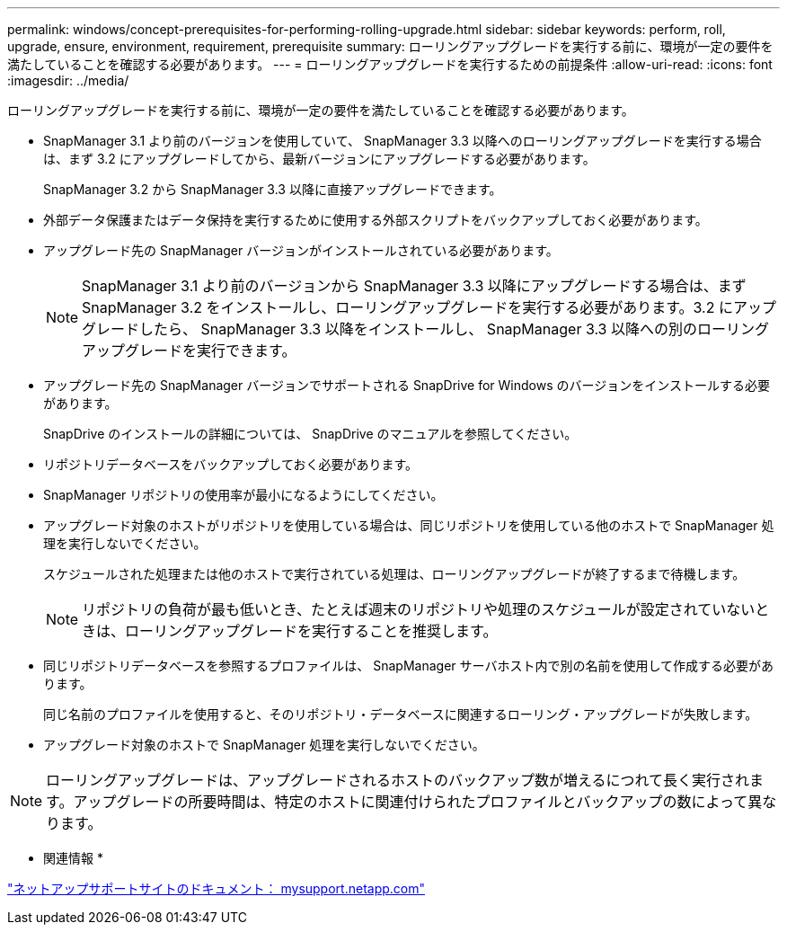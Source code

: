 ---
permalink: windows/concept-prerequisites-for-performing-rolling-upgrade.html 
sidebar: sidebar 
keywords: perform, roll, upgrade, ensure, environment, requirement, prerequisite 
summary: ローリングアップグレードを実行する前に、環境が一定の要件を満たしていることを確認する必要があります。 
---
= ローリングアップグレードを実行するための前提条件
:allow-uri-read: 
:icons: font
:imagesdir: ../media/


[role="lead"]
ローリングアップグレードを実行する前に、環境が一定の要件を満たしていることを確認する必要があります。

* SnapManager 3.1 より前のバージョンを使用していて、 SnapManager 3.3 以降へのローリングアップグレードを実行する場合は、まず 3.2 にアップグレードしてから、最新バージョンにアップグレードする必要があります。
+
SnapManager 3.2 から SnapManager 3.3 以降に直接アップグレードできます。

* 外部データ保護またはデータ保持を実行するために使用する外部スクリプトをバックアップしておく必要があります。
* アップグレード先の SnapManager バージョンがインストールされている必要があります。
+

NOTE: SnapManager 3.1 より前のバージョンから SnapManager 3.3 以降にアップグレードする場合は、まず SnapManager 3.2 をインストールし、ローリングアップグレードを実行する必要があります。3.2 にアップグレードしたら、 SnapManager 3.3 以降をインストールし、 SnapManager 3.3 以降への別のローリングアップグレードを実行できます。

* アップグレード先の SnapManager バージョンでサポートされる SnapDrive for Windows のバージョンをインストールする必要があります。
+
SnapDrive のインストールの詳細については、 SnapDrive のマニュアルを参照してください。

* リポジトリデータベースをバックアップしておく必要があります。
* SnapManager リポジトリの使用率が最小になるようにしてください。
* アップグレード対象のホストがリポジトリを使用している場合は、同じリポジトリを使用している他のホストで SnapManager 処理を実行しないでください。
+
スケジュールされた処理または他のホストで実行されている処理は、ローリングアップグレードが終了するまで待機します。

+

NOTE: リポジトリの負荷が最も低いとき、たとえば週末のリポジトリや処理のスケジュールが設定されていないときは、ローリングアップグレードを実行することを推奨します。

* 同じリポジトリデータベースを参照するプロファイルは、 SnapManager サーバホスト内で別の名前を使用して作成する必要があります。
+
同じ名前のプロファイルを使用すると、そのリポジトリ・データベースに関連するローリング・アップグレードが失敗します。

* アップグレード対象のホストで SnapManager 処理を実行しないでください。



NOTE: ローリングアップグレードは、アップグレードされるホストのバックアップ数が増えるにつれて長く実行されます。アップグレードの所要時間は、特定のホストに関連付けられたプロファイルとバックアップの数によって異なります。

* 関連情報 *

http://mysupport.netapp.com/["ネットアップサポートサイトのドキュメント： mysupport.netapp.com"^]
